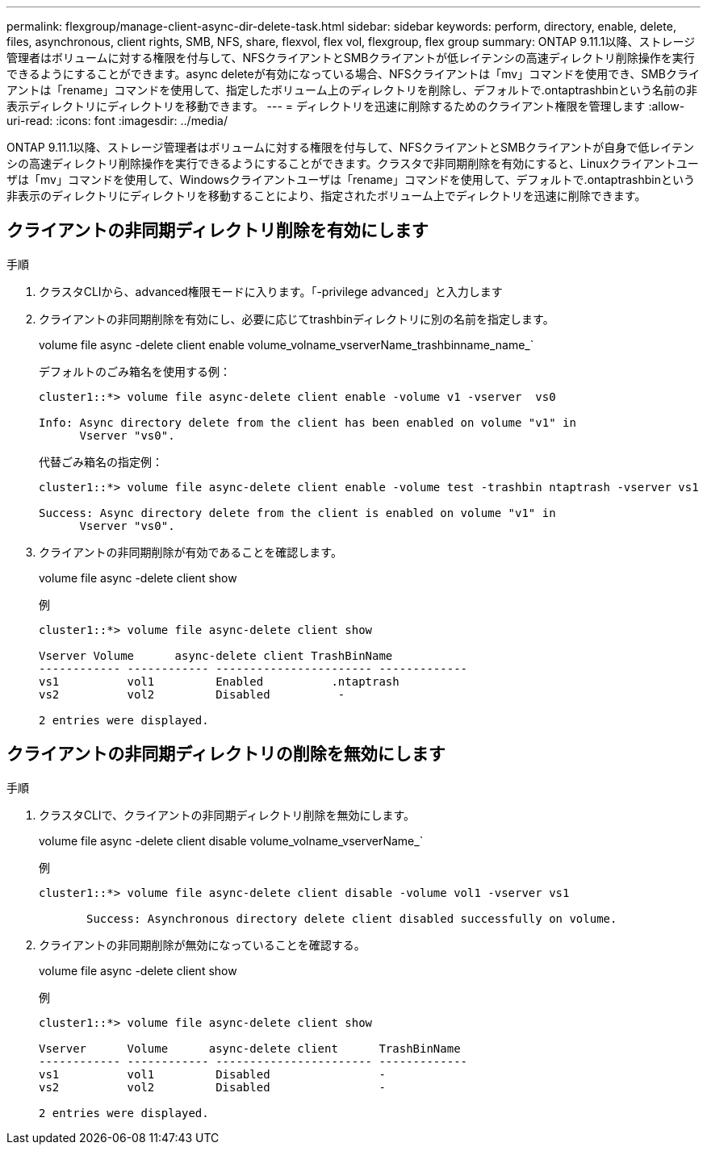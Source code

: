 ---
permalink: flexgroup/manage-client-async-dir-delete-task.html 
sidebar: sidebar 
keywords: perform, directory, enable, delete, files, asynchronous, client rights, SMB, NFS, share, flexvol, flex vol, flexgroup, flex group 
summary: ONTAP 9.11.1以降、ストレージ管理者はボリュームに対する権限を付与して、NFSクライアントとSMBクライアントが低レイテンシの高速ディレクトリ削除操作を実行できるようにすることができます。async deleteが有効になっている場合、NFSクライアントは「mv」コマンドを使用でき、SMBクライアントは「rename」コマンドを使用して、指定したボリューム上のディレクトリを削除し、デフォルトで.ontaptrashbinという名前の非表示ディレクトリにディレクトリを移動できます。 
---
= ディレクトリを迅速に削除するためのクライアント権限を管理します
:allow-uri-read: 
:icons: font
:imagesdir: ../media/


[role="lead"]
ONTAP 9.11.1以降、ストレージ管理者はボリュームに対する権限を付与して、NFSクライアントとSMBクライアントが自身で低レイテンシの高速ディレクトリ削除操作を実行できるようにすることができます。クラスタで非同期削除を有効にすると、Linuxクライアントユーザは「mv」コマンドを使用して、Windowsクライアントユーザは「rename」コマンドを使用して、デフォルトで.ontaptrashbinという非表示のディレクトリにディレクトリを移動することにより、指定されたボリューム上でディレクトリを迅速に削除できます。



== クライアントの非同期ディレクトリ削除を有効にします

.手順
. クラスタCLIから、advanced権限モードに入ります。「-privilege advanced」と入力します
. クライアントの非同期削除を有効にし、必要に応じてtrashbinディレクトリに別の名前を指定します。
+
volume file async -delete client enable volume_volname_vserverName_trashbinname_name_`

+
デフォルトのごみ箱名を使用する例：

+
[listing]
----
cluster1::*> volume file async-delete client enable -volume v1 -vserver  vs0

Info: Async directory delete from the client has been enabled on volume "v1" in
      Vserver "vs0".
----
+
代替ごみ箱名の指定例：

+
[listing]
----
cluster1::*> volume file async-delete client enable -volume test -trashbin ntaptrash -vserver vs1

Success: Async directory delete from the client is enabled on volume "v1" in
      Vserver "vs0".
----
. クライアントの非同期削除が有効であることを確認します。
+
volume file async -delete client show

+
例

+
[listing]
----
cluster1::*> volume file async-delete client show

Vserver Volume      async-delete client TrashBinName
------------ ------------ ----------------------- -------------
vs1          vol1         Enabled          .ntaptrash
vs2          vol2         Disabled          -

2 entries were displayed.
----




== クライアントの非同期ディレクトリの削除を無効にします

.手順
. クラスタCLIで、クライアントの非同期ディレクトリ削除を無効にします。
+
volume file async -delete client disable volume_volname_vserverName_`

+
例

+
[listing]
----
cluster1::*> volume file async-delete client disable -volume vol1 -vserver vs1

       Success: Asynchronous directory delete client disabled successfully on volume.
----
. クライアントの非同期削除が無効になっていることを確認する。
+
volume file async -delete client show

+
例

+
[listing]
----
cluster1::*> volume file async-delete client show

Vserver      Volume      async-delete client      TrashBinName
------------ ------------ ----------------------- -------------
vs1          vol1         Disabled                -
vs2          vol2         Disabled                -

2 entries were displayed.
----

